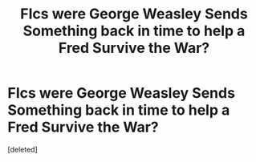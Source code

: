 #+TITLE: FIcs were George Weasley Sends Something back in time to help a Fred Survive the War?

* FIcs were George Weasley Sends Something back in time to help a Fred Survive the War?
:PROPERTIES:
:Score: 1
:DateUnix: 1521437339.0
:DateShort: 2018-Mar-19
:FlairText: Request
:END:
[deleted]


